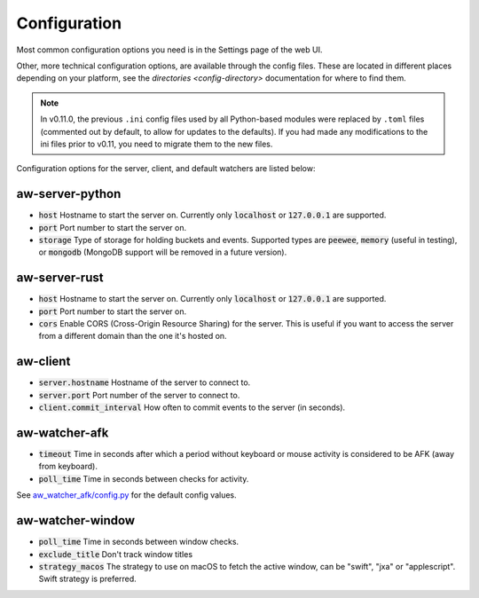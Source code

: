 Configuration
=============

Most common configuration options you need is in the Settings page of the web UI.

Other, more technical configuration options, are available through the config files. These are located in different places depending on your platform, see the `directories <config-directory>` documentation for where to find them.

.. note::
    In v0.11.0, the previous ``.ini`` config files used by all Python-based modules were replaced by ``.toml`` files (commented out by default, to allow for updates to the defaults). If you had made any modifications to the ini files prior to v0.11, you need to migrate them to the new files.

Configuration options for the server, client, and default watchers are listed below:

aw-server-python
----------------

- :code:`host` Hostname to start the server on. Currently only :code:`localhost` or :code:`127.0.0.1` are supported.
- :code:`port` Port number to start the server on.
- :code:`storage` Type of storage for holding buckets and events. Supported types are :code:`peewee`, :code:`memory` (useful in testing), or :code:`mongodb` (MongoDB support will be removed in a future version).

aw-server-rust
--------------

- :code:`host` Hostname to start the server on. Currently only :code:`localhost` or :code:`127.0.0.1` are supported.
- :code:`port` Port number to start the server on.
- :code:`cors` Enable CORS (Cross-Origin Resource Sharing) for the server. This is useful if you want to access the server from a different domain than the one it's hosted on.

aw-client
---------

- :code:`server.hostname` Hostname of the server to connect to.
- :code:`server.port` Port number of the server to connect to.
- :code:`client.commit_interval` How often to commit events to the server (in seconds).

aw-watcher-afk
--------------

- :code:`timeout` Time in seconds after which a period without keyboard or mouse activity is considered to be AFK (away from keyboard).
- :code:`poll_time` Time in seconds between checks for activity.

See `aw_watcher_afk/config.py <https://github.com/ActivityWatch/aw-watcher-afk/blob/master/aw_watcher_afk/config.py>`_ for the default config values.

aw-watcher-window
-----------------

- :code:`poll_time` Time in seconds between window checks.
- :code:`exclude_title` Don't track window titles
- :code:`strategy_macos` The strategy to use on macOS to fetch the active window, can be "swift", "jxa" or "applescript". Swift strategy is preferred. 
